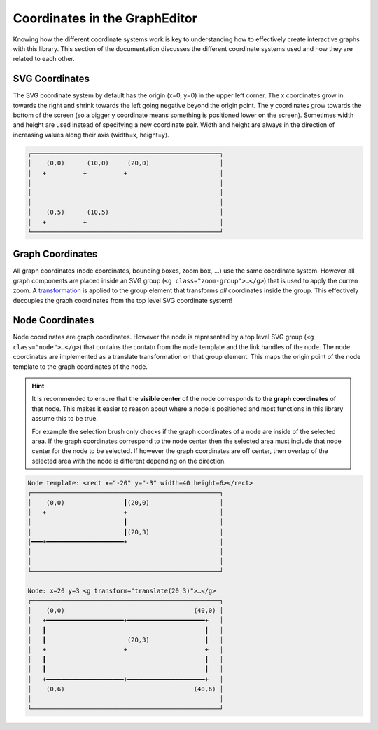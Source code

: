 Coordinates in the GraphEditor
==============================

Knowing how the different coordinate systems work is key to understanding how to effectively create interactive graphs with this library.
This section of the documentation discusses the different coordinate systems used and how they are related to each other.


SVG Coordinates
---------------

The SVG coordinate system by default has the origin (x=0, y=0) in the upper left corner.
The x coordinates grow in towards the right and shrink towards the left going negative beyond the origin point.
The y coordinates grow towards the bottom of the screen (so a bigger y coordinate means something is positioned lower on the screen).
Sometimes width and height are used instead of specifying a new coordinate pair.
Width and height are always in the direction of increasing values along their axis (width=x, height=y).

.. code-block::

    ┌───────────────────────────────────────────────────┐
    │    (0,0)      (10,0)     (20,0)                   │
    │   +          +          +                         │
    │                                                   │
    │                                                   │
    │                                                   │
    │    (0,5)      (10,5)                              │
    │   +          +                                    │
    └───────────────────────────────────────────────────┘


Graph Coordinates
-----------------

All graph coordinates (node coordinates, bounding boxes, zoom box, …) use the same coordinate system.
However all graph components are placed inside an SVG group (``<g class="zoom-group">…</g>``) that is used to apply the curren zoom.
A `transformation <https://developer.mozilla.org/en-US/docs/Web/SVG/Attribute/transform>`_ is applied to the group element that transforms *all* coordinates inside the group.
This effectively decouples the graph coordinates from the top level SVG coordinate system!


Node Coordinates
----------------

Node coordinates are graph coordinates.
However the node is represented by a top level SVG group (``<g class="node">…</g>``) that contains the contatn from the node template and the link handles of the node.
The node coordinates are implemented as a translate transformation on that group element.
This maps the origin point of the node template to the graph coordinates of the node.

.. hint:: It is recommended to ensure that the **visible center** of the node corresponds to the **graph coordinates** of that node.
    This makes it easier to reason about where a node is positioned and most functions in this library assume this to be true.

    For example the selection brush only checks if the graph coordinates of a node are inside of the selected area.
    If the graph coordinates correspond to the node center then the selected area must include that node center for the node to be selected.
    If however the graph coordinates are off center, then overlap of the selected area with the node is different depending on the direction.


.. code-block::

    Node template: <rect x="-20" y="-3" width=40 height=6></rect>
    ┌───────────────────────────────────────────────────┐
    │    (0,0)                ┃(20,0)                   │
    │   +                     +                         │
    │                         ┃                         │
    │                         ┃(20,3)                   │
    │━━━+━━━━━━━━━━━━━━━━━━━━━+                         │
    │                                                   │
    │                                                   │
    └───────────────────────────────────────────────────┘

    Node: x=20 y=3 <g transform="translate(20 3)">…</g>
    ┌───────────────────────────────────────────────────┐
    │    (0,0)                                   (40,0) │
    │   +━━━━━━━━━━━━━━━━━━━━━+━━━━━━━━━━━━━━━━━━━━━+   │
    │   ┃                                           ┃   │
    │   ┃                      (20,3)               ┃   │
    │   +                     +                     +   │
    │   ┃                                           ┃   │
    │   ┃                                           ┃   │
    │   +━━━━━━━━━━━━━━━━━━━━━+━━━━━━━━━━━━━━━━━━━━━+   │
    │    (0,6)                                   (40,6) │
    │                                                   │
    └───────────────────────────────────────────────────┘
